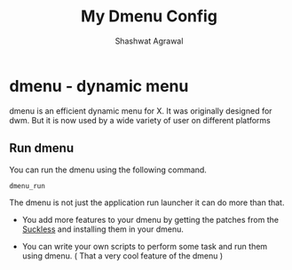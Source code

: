 #+title:     My Dmenu Config
#+author:    Shashwat Agrawal

* dmenu - dynamic menu

dmenu is an efficient dynamic menu for X. It was originally designed for dwm. But it is now used by a wide variety of user on different platforms


** Run dmenu

You can run the dmenu using the following command.

#+begin_example
dmenu_run
#+end_example

The dmenu is not just the application run launcher it can do more than that.

+ You add more features to your dmenu by getting the patches from the [[https://suckless.org/][Suckless]] and installing them in your dmenu.

+ You can write your own scripts to perform some task and run them using dmenu. ( That a very cool feature of the dmenu )
